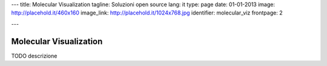 ---
title: Molecular Visualization
tagline: Soluzioni open source
lang: it
type: page
date: 01-01-2013
image: http://placehold.it/460x160
image_link: http://placehold.it/1024x768.jpg
identifier: molecular_viz
frontpage: 2

---

Molecular Visualization
-----------------------

TODO descrizione
